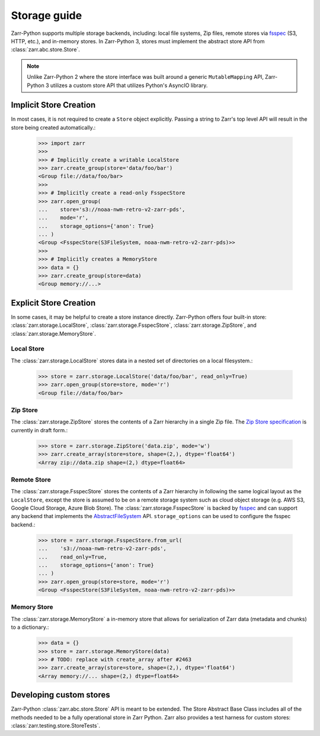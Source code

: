 .. only:: doctest

   >>> import shutil
   >>> shutil.rmtree('data', ignore_errors=True)

.. _user-guide-storage:

Storage guide
=============

Zarr-Python supports multiple storage backends, including: local file systems,
Zip files, remote stores via fsspec_ (S3, HTTP, etc.), and in-memory stores. In
Zarr-Python 3, stores must implement the abstract store API from
:class:`zarr.abc.store.Store`.

.. note::
   Unlike Zarr-Python 2 where the store interface was built around a generic ``MutableMapping``
   API, Zarr-Python 3 utilizes a custom store API that utilizes Python's AsyncIO library.

Implicit Store Creation
-----------------------

In most cases, it is not required to create a ``Store`` object explicitly. Passing a string
to Zarr's top level API will result in the store being created automatically.:

   >>> import zarr
   >>>
   >>> # Implicitly create a writable LocalStore
   >>> zarr.create_group(store='data/foo/bar')
   <Group file://data/foo/bar>
   >>>
   >>> # Implicitly create a read-only FsspecStore
   >>> zarr.open_group(
   ...    store='s3://noaa-nwm-retro-v2-zarr-pds',
   ...    mode='r',
   ...    storage_options={'anon': True}
   ... )
   <Group <FsspecStore(S3FileSystem, noaa-nwm-retro-v2-zarr-pds)>>
   >>>
   >>> # Implicitly creates a MemoryStore
   >>> data = {}
   >>> zarr.create_group(store=data)
   <Group memory://...>

Explicit Store Creation
-----------------------

In some cases, it may be helpful to create a store instance directly. Zarr-Python offers four
built-in store: :class:`zarr.storage.LocalStore`, :class:`zarr.storage.FsspecStore`,
:class:`zarr.storage.ZipStore`, and :class:`zarr.storage.MemoryStore`.

Local Store
~~~~~~~~~~~

The :class:`zarr.storage.LocalStore` stores data in a nested set of directories on a local
filesystem.:

   >>> store = zarr.storage.LocalStore('data/foo/bar', read_only=True)
   >>> zarr.open_group(store=store, mode='r')
   <Group file://data/foo/bar>

Zip Store
~~~~~~~~~

The :class:`zarr.storage.ZipStore` stores the contents of a Zarr hierarchy in a single
Zip file. The `Zip Store specification`_ is currently in draft form.:

   >>> store = zarr.storage.ZipStore('data.zip', mode='w')
   >>> zarr.create_array(store=store, shape=(2,), dtype='float64')
   <Array zip://data.zip shape=(2,) dtype=float64>

Remote Store
~~~~~~~~~~~~

The :class:`zarr.storage.FsspecStore` stores the contents of a Zarr hierarchy in following the same
logical layout as the ``LocalStore``, except the store is assumed to be on a remote storage system
such as cloud object storage (e.g. AWS S3, Google Cloud Storage, Azure Blob Store). The
:class:`zarr.storage.FsspecStore` is backed by `fsspec`_ and can support any backend
that implements the `AbstractFileSystem <https://filesystem-spec.readthedocs.io/en/stable/api.html#fsspec.spec.AbstractFileSystem>`_
API. ``storage_options`` can be used to configure the fsspec backend.:

   >>> store = zarr.storage.FsspecStore.from_url(
   ...    's3://noaa-nwm-retro-v2-zarr-pds',
   ...    read_only=True,
   ...    storage_options={'anon': True}
   ... )
   >>> zarr.open_group(store=store, mode='r')
   <Group <FsspecStore(S3FileSystem, noaa-nwm-retro-v2-zarr-pds)>>

Memory Store
~~~~~~~~~~~~

The :class:`zarr.storage.MemoryStore` a in-memory store that allows for serialization of
Zarr data (metadata and chunks) to a dictionary.:

   >>> data = {}
   >>> store = zarr.storage.MemoryStore(data)
   >>> # TODO: replace with create_array after #2463
   >>> zarr.create_array(store=store, shape=(2,), dtype='float64')
   <Array memory://... shape=(2,) dtype=float64>

Developing custom stores
------------------------

Zarr-Python :class:`zarr.abc.store.Store` API is meant to be extended. The Store Abstract Base
Class includes all of the methods needed to be a fully operational store in Zarr Python.
Zarr also provides a test harness for custom stores: :class:`zarr.testing.store.StoreTests`.

.. _Zip Store Specification: https://github.com/zarr-developers/zarr-specs/pull/311
.. _fsspec: https://filesystem-spec.readthedocs.io

